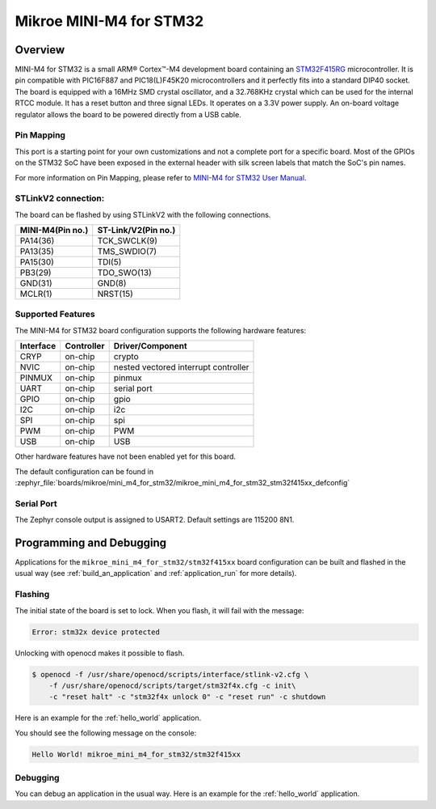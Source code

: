 .. _mikroe_mini_m4_for_stm32:

Mikroe MINI-M4 for STM32
########################

Overview
********

MINI-M4 for STM32 is a small ARM® Cortex™-M4 development board containing
an `STM32F415RG`_ microcontroller. It is pin compatible with PIC16F887 and
PIC18(L)F45K20 microcontrollers and it perfectly fits into a standard DIP40
socket. The board is equipped with a 16MHz SMD crystal oscillator, and
a 32.768KHz crystal which can be used for the internal RTCC module.
It has a reset button and three signal LEDs.
It operates on a 3.3V power supply. An on-board voltage regulator allows
the board to be powered directly from a USB cable.

.. image:: img/mikroe_mini_m4_for_stm32.jpg
   :align: center
   :alt: MINI-M4 for STM32

Pin Mapping
===========

This port is a starting point for your own customizations and not a complete
port for a specific board. Most of the GPIOs on the STM32 SoC have been exposed
in the external header with silk screen labels that match the SoC's pin names.

For more information on Pin Mapping, please refer to `MINI-M4 for STM32 User Manual`_.

STLinkV2 connection:
====================

The board can be flashed by using STLinkV2 with the following connections.

+------------------+---------------------+
| MINI-M4(Pin no.) | ST-Link/V2(Pin no.) |
+==================+=====================+
| PA14(36)         | TCK_SWCLK(9)        |
+------------------+---------------------+
| PA13(35)         | TMS_SWDIO(7)        |
+------------------+---------------------+
| PA15(30)         | TDI(5)              |
+------------------+---------------------+
| PB3(29)          | TDO_SWO(13)         |
+------------------+---------------------+
| GND(31)          | GND(8)              |
+------------------+---------------------+
| MCLR(1)          | NRST(15)            |
+------------------+---------------------+

.. image:: img/st-linkv2.jpg
   :align: center
   :alt: ST-Link/V2

Supported Features
==================

The MINI-M4 for STM32 board configuration supports the following hardware
features:

+-----------+------------+----------------------+
| Interface | Controller | Driver/Component     |
+===========+============+======================+
| CRYP      | on-chip    | crypto               |
+-----------+------------+----------------------+
| NVIC      | on-chip    | nested vectored      |
|           |            | interrupt controller |
+-----------+------------+----------------------+
| PINMUX    | on-chip    | pinmux               |
+-----------+------------+----------------------+
| UART      | on-chip    | serial port          |
+-----------+------------+----------------------+
| GPIO      | on-chip    | gpio                 |
+-----------+------------+----------------------+
| I2C       | on-chip    | i2c                  |
+-----------+------------+----------------------+
| SPI       | on-chip    | spi                  |
+-----------+------------+----------------------+
| PWM       | on-chip    | PWM                  |
+-----------+------------+----------------------+
| USB       | on-chip    | USB                  |
+-----------+------------+----------------------+


Other hardware features have not been enabled yet for this board.

The default configuration can be found in
:zephyr_file:`boards/mikroe/mini_m4_for_stm32/mikroe_mini_m4_for_stm32_stm32f415xx_defconfig`

Serial Port
===========

The Zephyr console output is assigned to USART2. Default settings are 115200 8N1.

Programming and Debugging
*************************

Applications for the ``mikroe_mini_m4_for_stm32/stm32f415xx`` board configuration can
be built and flashed in the usual way (see :ref:`build_an_application` and
:ref:`application_run` for more details).

Flashing
========

The initial state of the board is set to lock.
When you flash, it will fail with the message:

.. code-block:: console

   Error: stm32x device protected

Unlocking with openocd makes it possible to flash.

.. code-block:: console

   $ openocd -f /usr/share/openocd/scripts/interface/stlink-v2.cfg \
       -f /usr/share/openocd/scripts/target/stm32f4x.cfg -c init\
       -c "reset halt" -c "stm32f4x unlock 0" -c "reset run" -c shutdown

Here is an example for the :ref:`hello_world` application.

.. zephyr-app-commands::
   :zephyr-app: samples/hello_world
   :board: mikroe_mini_m4_for_stm32/stm32f415xx
   :goals: build flash

You should see the following message on the console:

.. code-block:: console

   Hello World! mikroe_mini_m4_for_stm32/stm32f415xx

Debugging
=========

You can debug an application in the usual way.  Here is an example for the
:ref:`hello_world` application.

.. zephyr-app-commands::
   :zephyr-app: samples/hello_world
   :board: mikroe_mini_m4_for_stm32/stm32f415xx
   :maybe-skip-config:
   :goals: debug

.. _STM32F415RG:
        https://www.st.com/resource/en/datasheet/stm32f415rg.pdf
.. _MINI-M4 for STM32 User Manual:
        https://download.mikroe.com/documents/starter-boards/mini/stm32/f4/mini-m4-stm32-manual-v100.pdf
